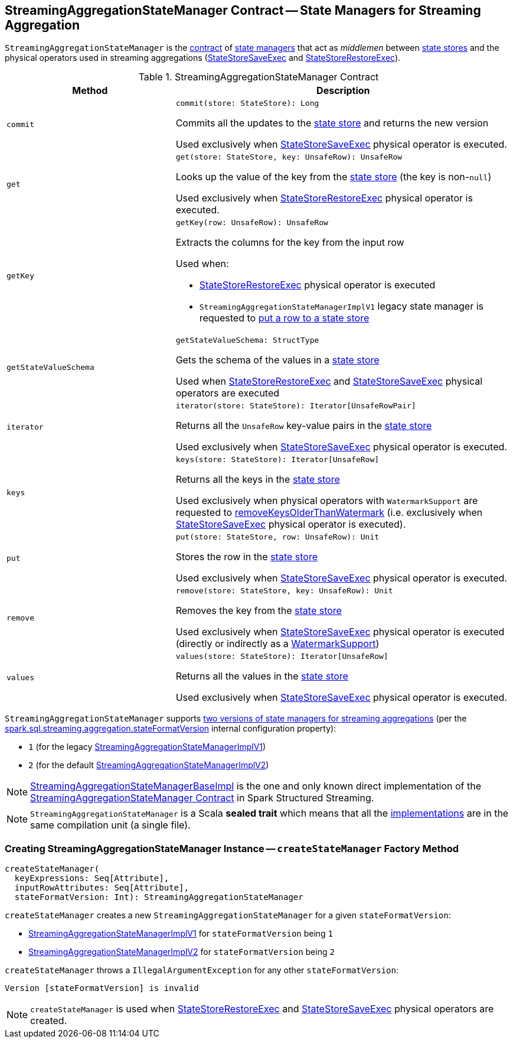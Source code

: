== [[StreamingAggregationStateManager]] StreamingAggregationStateManager Contract -- State Managers for Streaming Aggregation

`StreamingAggregationStateManager` is the <<contract, contract>> of <<implementations, state managers>> that act as _middlemen_ between <<spark-sql-streaming-StateStore.adoc#, state stores>> and the physical operators used in streaming aggregations (<<spark-sql-streaming-StateStoreSaveExec.adoc#, StateStoreSaveExec>> and <<spark-sql-streaming-StateStoreRestoreExec.adoc#, StateStoreRestoreExec>>).

[[contract]]
.StreamingAggregationStateManager Contract
[cols="1m,2",options="header",width="100%"]
|===
| Method
| Description

| commit
a| [[commit]]

[source, scala]
----
commit(store: StateStore): Long
----

Commits all the updates to the <<spark-sql-streaming-StateStore.adoc#, state store>> and returns the new version

Used exclusively when <<spark-sql-streaming-StateStoreSaveExec.adoc#, StateStoreSaveExec>> physical operator is executed.

| get
a| [[get]]

[source, scala]
----
get(store: StateStore, key: UnsafeRow): UnsafeRow
----

Looks up the value of the key from the <<spark-sql-streaming-StateStore.adoc#, state store>> (the key is non-``null``)

Used exclusively when <<spark-sql-streaming-StateStoreRestoreExec.adoc#, StateStoreRestoreExec>> physical operator is executed.

| getKey
a| [[getKey]]

[source, scala]
----
getKey(row: UnsafeRow): UnsafeRow
----

Extracts the columns for the key from the input row

Used when:

* <<spark-sql-streaming-StateStoreRestoreExec.adoc#, StateStoreRestoreExec>> physical operator is executed

* `StreamingAggregationStateManagerImplV1` legacy state manager is requested to <<spark-sql-streaming-StreamingAggregationStateManagerImplV1.adoc#put, put a row to a state store>>

| getStateValueSchema
a| [[getStateValueSchema]]

[source, scala]
----
getStateValueSchema: StructType
----

Gets the schema of the values in a <<spark-sql-streaming-StateStore.adoc#, state store>>

Used when <<spark-sql-streaming-StateStoreRestoreExec.adoc#, StateStoreRestoreExec>> and <<spark-sql-streaming-StateStoreSaveExec.adoc#, StateStoreSaveExec>> physical operators are executed

| iterator
a| [[iterator]]

[source, scala]
----
iterator(store: StateStore): Iterator[UnsafeRowPair]
----

Returns all the `UnsafeRow` key-value pairs in the <<spark-sql-streaming-StateStore.adoc#, state store>>

Used exclusively when <<spark-sql-streaming-StateStoreSaveExec.adoc#, StateStoreSaveExec>> physical operator is executed.

| keys
a| [[keys]]

[source, scala]
----
keys(store: StateStore): Iterator[UnsafeRow]
----

Returns all the keys in the <<spark-sql-streaming-StateStore.adoc#, state store>>

Used exclusively when physical operators with `WatermarkSupport` are requested to <<spark-sql-streaming-WatermarkSupport.adoc#removeKeysOlderThanWatermark-StreamingAggregationStateManager-store, removeKeysOlderThanWatermark>> (i.e. exclusively when <<spark-sql-streaming-StateStoreSaveExec.adoc#, StateStoreSaveExec>> physical operator is executed).

| put
a| [[put]]

[source, scala]
----
put(store: StateStore, row: UnsafeRow): Unit
----

Stores the row in the <<spark-sql-streaming-StateStore.adoc#, state store>>

Used exclusively when <<spark-sql-streaming-StateStoreSaveExec.adoc#, StateStoreSaveExec>> physical operator is executed.

| remove
a| [[remove]]

[source, scala]
----
remove(store: StateStore, key: UnsafeRow): Unit
----

Removes the key from the <<spark-sql-streaming-StateStore.adoc#, state store>>

Used exclusively when <<spark-sql-streaming-StateStoreSaveExec.adoc#, StateStoreSaveExec>> physical operator is executed (directly or indirectly as a <<spark-sql-streaming-WatermarkSupport.adoc#removeKeysOlderThanWatermark-StreamingAggregationStateManager-store, WatermarkSupport>>)

| values
a| [[values]]

[source, scala]
----
values(store: StateStore): Iterator[UnsafeRow]
----

Returns all the values in the <<spark-sql-streaming-StateStore.adoc#, state store>>

Used exclusively when <<spark-sql-streaming-StateStoreSaveExec.adoc#, StateStoreSaveExec>> physical operator is executed.

|===

[[supportedVersions]]
`StreamingAggregationStateManager` supports <<createStateManager, two versions of state managers for streaming aggregations>> (per the <<spark-sql-streaming-properties.adoc#spark.sql.streaming.aggregation.stateFormatVersion, spark.sql.streaming.aggregation.stateFormatVersion>> internal configuration property):

* [[legacyVersion]] `1` (for the legacy <<spark-sql-streaming-StreamingAggregationStateManagerBaseImpl.adoc#StreamingAggregationStateManagerImplV1, StreamingAggregationStateManagerImplV1>>)

* [[default]] `2` (for the default <<spark-sql-streaming-StreamingAggregationStateManagerBaseImpl.adoc#StreamingAggregationStateManagerImplV2, StreamingAggregationStateManagerImplV2>>)

[[implementations]]
NOTE: <<spark-sql-streaming-StreamingAggregationStateManagerBaseImpl.adoc#, StreamingAggregationStateManagerBaseImpl>> is the one and only known direct implementation of the <<contract, StreamingAggregationStateManager Contract>> in Spark Structured Streaming.

NOTE: `StreamingAggregationStateManager` is a Scala *sealed trait* which means that all the <<implementations, implementations>> are in the same compilation unit (a single file).

=== [[createStateManager]] Creating StreamingAggregationStateManager Instance -- `createStateManager` Factory Method

[source, scala]
----
createStateManager(
  keyExpressions: Seq[Attribute],
  inputRowAttributes: Seq[Attribute],
  stateFormatVersion: Int): StreamingAggregationStateManager
----

`createStateManager` creates a new `StreamingAggregationStateManager` for a given `stateFormatVersion`:

* <<spark-sql-streaming-StreamingAggregationStateManagerImplV1.adoc#, StreamingAggregationStateManagerImplV1>> for `stateFormatVersion` being `1`

* <<spark-sql-streaming-StreamingAggregationStateManagerImplV2.adoc#, StreamingAggregationStateManagerImplV2>> for `stateFormatVersion` being `2`

`createStateManager` throws a `IllegalArgumentException` for any other `stateFormatVersion`:

```
Version [stateFormatVersion] is invalid
```

NOTE: `createStateManager` is used when <<spark-sql-streaming-StateStoreRestoreExec.adoc#stateManager, StateStoreRestoreExec>> and <<spark-sql-streaming-StateStoreSaveExec.adoc#stateManager, StateStoreSaveExec>> physical operators are created.
